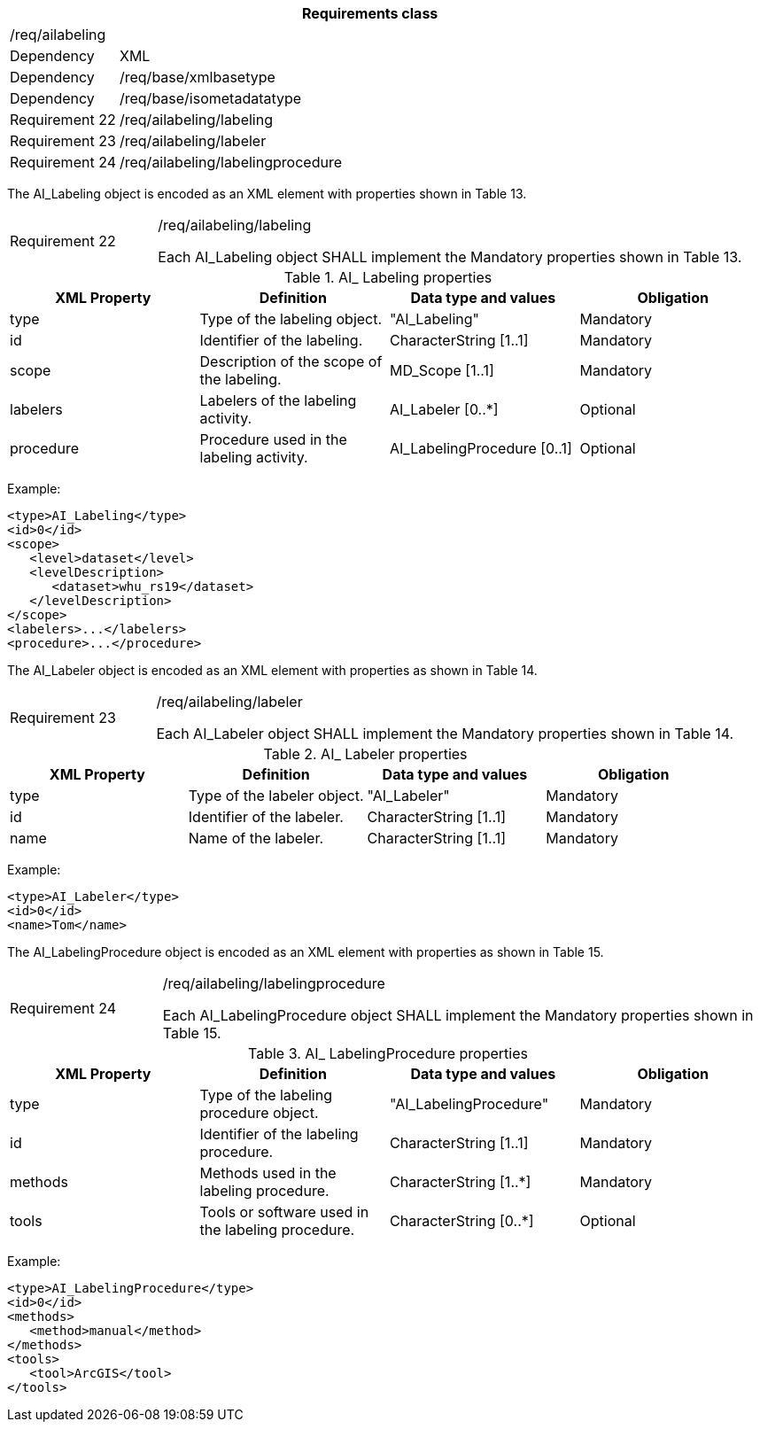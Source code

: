 [width="100%",cols="15%,85%",options="header",]
|===
2+|*Requirements class* 
2+|/req/ailabeling
|Dependency |XML
|Dependency |/req/base/xmlbasetype
|Dependency |/req/base/isometadatatype
|Requirement 22|/req/ailabeling/labeling
|Requirement 23|/req/ailabeling/labeler
|Requirement 24|/req/ailabeling/labelingprocedure
|===

The AI_Labeling object is encoded as an XML element with properties shown in Table 13.

[width="100%",cols="20%,80%",]
|===
|Requirement 22|/req/ailabeling/labeling

Each AI_Labeling object SHALL implement the Mandatory properties shown in Table 13.
|===

.AI_ Labeling properties
[width="100%",cols="25%,25%,25%,25%",options="header",]
|===
|XML Property |Definition |Data type and values |Obligation
|type |Type of the labeling object. |"AI_Labeling" |Mandatory
|id |Identifier of the labeling. |CharacterString [1..1] |Mandatory
|scope |Description of the scope of the labeling. |MD_Scope [1..1] |Mandatory
|labelers |Labelers of the labeling activity. |AI_Labeler [0..*] |Optional
|procedure |Procedure used in the labeling activity. |AI_LabelingProcedure [0..1] |Optional
|===

Example:

   <type>AI_Labeling</type>
   <id>0</id>
   <scope>
      <level>dataset</level>
      <levelDescription>
         <dataset>whu_rs19</dataset>
      </levelDescription>
   </scope>
   <labelers>...</labelers>
   <procedure>...</procedure>

The AI_Labeler object is encoded as an XML element with properties as shown in Table 14.

[width="100%",cols="20%,80%",]
|===
|Requirement 23|/req/ailabeling/labeler

Each AI_Labeler object SHALL implement the Mandatory properties shown in Table 14.
|===

.AI_ Labeler properties
[width="100%",cols="25%,25%,25%,25%",options="header",]
|===
|XML Property |Definition |Data type and values |Obligation
|type |Type of the labeler object. |"AI_Labeler" |Mandatory
|id |Identifier of the labeler. |CharacterString [1..1] |Mandatory
|name |Name of the labeler. |CharacterString [1..1] |Mandatory
|===

Example:

   <type>AI_Labeler</type>
   <id>0</id>
   <name>Tom</name>

The AI_LabelingProcedure object is encoded as an XML element with properties as shown in Table 15.

[width="100%",cols="20%,80%",]
|===
|Requirement 24|/req/ailabeling/labelingprocedure

Each AI_LabelingProcedure object SHALL implement the Mandatory properties shown in Table 15.
|===

.AI_ LabelingProcedure properties
[width="100%",cols="25%,25%,25%,25%",options="header",]
|===
|XML Property |Definition |Data type and values |Obligation
|type |Type of the labeling procedure object. |"AI_LabelingProcedure" |Mandatory
|id |Identifier of the labeling procedure. |CharacterString [1..1] |Mandatory
|methods |Methods used in the labeling procedure. |CharacterString [1..*] |Mandatory
|tools |Tools or software used in the labeling procedure. |CharacterString [0..*] |Optional
|===

Example:

   <type>AI_LabelingProcedure</type>
   <id>0</id>
   <methods>
      <method>manual</method>
   </methods>
   <tools>
      <tool>ArcGIS</tool>
   </tools>